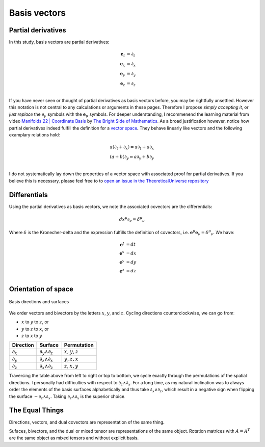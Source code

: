 .. Theoretical Universe (c) by Stéphane Haussler

.. Theoretical Universe is licensed under a Creative Commons Attribution 4.0
.. International License. You should have received a copy of the license along
.. with this work. If not, see <https://creativecommons.org/licenses/by/4.0/>.

Basis vectors
=============

.. rst-class:: custom-author

   by Stéphane Haussler

Partial derivatives
-------------------

In this study, basis vectors are partial derivatives:

.. math::

   \mathbf{e}_t & = ∂_t \\
   \mathbf{e}_x & = ∂_x \\
   \mathbf{e}_y & = ∂_y \\
   \mathbf{e}_z & = ∂_z \\

If you have never seen or thought of partial derivatives as basis vectors
before, you may be rightfully unsettled. However this notation is not central
to any calculations or arguments in these pages. Therefore I propose *simply
accepting it*, or *just replace* the :math:`∂_μ` symbols with the
:math:`\mathbf{e}_μ` symbols. For deeper understanding, I recommenend the
learning material from video `Manifolds 22 | Coordinate Basis
<https://www.youtube.com/watch?v=BjU8-n4ixqo&list=PLHlTqVYmqunWXBoO3xZhQOAoc8oqd-2Su&index=48>`_
by `The Bright Side of Mathematics
<https://www.youtube.com/@brightsideofmaths>`_. As a broad justification
however, notice how partial derivatives indeed fulfill the definition for a
`vector space <https://en.m.wikipedia.org/wiki/Vector_space>`_. They behave
linearly like vectors and the following examplary relations hold:

.. math::

  a (∂_t + ∂_x) = a ∂_t + a ∂_x \\
  (a+b) ∂_y     = a ∂_y + b ∂_y \\

I do not systematically lay down the properties of a vector space with
associated proof for partial derivatives. If you believe this is necessary,
please feel free to to `open an issue in the TheoreticalUniverse repository
<https://github.com/shaussler/TheoreticalUniverse/issues>`_

Differentials
-------------

Using the partial derivatives as basis vectors, we note the associated
covectors are the differentials:

.. math::

   dx^μ ∂_ν = δ^μ_ν

Where :math:`δ` is the Kronecher-delta and the expression fulfills the
definition of covectors, i.e. :math:`\mathbf{e}^μ \mathbf{e}_ν = δ^μ_ν`. We
have:

.. math::

   \mathbf{e}^t & = dt \\
   \mathbf{e}^x & = dx \\
   \mathbf{e}^y & = dy \\
   \mathbf{e}^z & = dz \\

.. _orientation_of_space:

Orientation of space
--------------------

.. figure:: _static/hodge_dual_coordinates.png
   :align: center
   :width: 60%

   Basis directions and surfaces

We order vectors and bivectors by the letters :math:`x`, :math:`y`, and
:math:`z`. Cycling directions counterclockwise, we can go from:

* :math:`x` to :math:`y` to :math:`z`, or
* :math:`y` to :math:`z` to :math:`x`, or
* :math:`z` to :math:`x` to :math:`y`

=========== ================= =============
Direction   Surface           Permutation
=========== ================= =============
:math:`∂_x` :math:`∂_y ∧ ∂_z` :math:`x,y,z`
:math:`∂_y` :math:`∂_z ∧ ∂_x` :math:`y,z,x`
:math:`∂_z` :math:`∂_x ∧ ∂_z` :math:`z,x,y`
=========== ================= =============

Traversing the table above from left to right or top to bottom, we cycle
exactly through the permutations of the spatial directions. I personally had
difficulties with respect to :math:`∂_z ∧ ∂_x`. For a long time, as my natural
inclination was to always order the elements of the basis surfaces
alphabetically and thus take :math:`∂_x ∧ ∂_z`, which result in a negative sign
when flipping the surface :math:`-∂_z ∧ ∂_x`. Taking :math:`∂_z ∧ ∂_x` is the
superior choice.

The Equal Things
----------------

Directions, vectors, and dual covectors are representation of the same thing.

Sufaces, bivectors, and the dual or mixed tensor are representations of the
same object. Rotation matrices with :math:`A=A^T` are the same object as mixed
tensors and without explicit basis.
